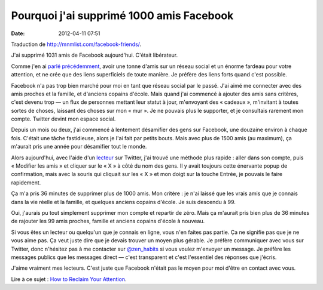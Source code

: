 Pourquoi j'ai supprimé 1000 amis Facebook
#########################################
:date: 2012-04-11 07:51

Traduction de http://mnmlist.com/facebook-friends/.

J'ai supprimé 1031 amis de Facebook aujourd'hui. C'était libérateur.

Comme j'en ai `parlé précédemment <../desamifier.html>`_, avoir une tonne
d'amis sur un réseau social et un énorme fardeau pour votre attention, et
ne crée que des liens superficiels de toute manière. Je préfère des liens
forts quand c'est possible.

Facebook n'a pas trop bien marché pour moi en tant que réseau social par le
passé. J'ai aimé me connecter avec des amis proches et la famille, et d'anciens
copains d'école. Mais quand j'ai commencé à ajouter des amis sans critères,
c'est devenu trop — un flux de personnes mettant leur statut à jour, m'envoyant
des « cadeaux », m'invitant à toutes sortes de choses, laissant des choses sur
mon « mur ». Je ne pouvais plus le supporter, et je consultais rarement mon
compte. Twitter devint mon espace social.

Depuis un mois ou deux, j'ai commencé à lentement désamifier des gens sur
Facebook, une douzaine environ à chaque fois. C'était une tâche fastidieuse,
alors je l'ai fait par petits bouts. Mais avec plus de 1500 amis (au maximum),
ça m'aurait pris une année pour désamifier tout le monde.

Alors aujourd'hui, avec l'aide d'un `lecteur
<http://twitter.com/TobiiRheaStarr>`_ sur Twitter, j'ai trouvé une méthode plus
rapide : aller dans son compte, puis « Modifier les amis » et cliquer sur le
« X » à côté du nom des gens. Il y avait toujours cette énervante popup de
confirmation, mais avec la souris qui cliquait sur les « X » et mon doigt sur
la touche Entrée, je pouvais le faire rapidement.

Ça m'a pris 36 minutes de supprimer plus de 1000 amis. Mon critère : je n'ai
laissé que les vrais amis que je connais dans la vie réelle et la famille, et
quelques anciens copains d'école. Je suis descendu à 99.

Oui, j'aurais pu tout simplement supprimer mon compte et repartir de zéro. Mais
ça m'aurait pris bien plus de 36 minutes de rajouter les 99 amis proches,
famille et anciens copains d'école à nouveau.

Si vous êtes un lecteur ou quelqu'un que je connais en ligne, vous n'en faites
pas partie. Ça ne signifie pas que je ne vous aime pas. Ça veut juste dire que
je devais trouver un moyen plus gérable. Je préfère communiquer avec vous sur
Twitter, donc n'hésitez pas à me contacter sur `@zen_habits
<http://twitter.com/zen_habits>`_ si vous voulez m'envoyer un message. Je
préfère les messages publics que les messages direct — c'est transparent et
c'est l'essentiel des réponses que j'écris.

J'aime vraiment mes lecteurs. C'est juste que Facebook n'était pas le moyen
pour moi d'être en contact avec vous.

Lire à ce sujet : `How to Reclaim Your Attention
<http://zenhabits.net/2010/03/reclaim-your-attention/>`_.
